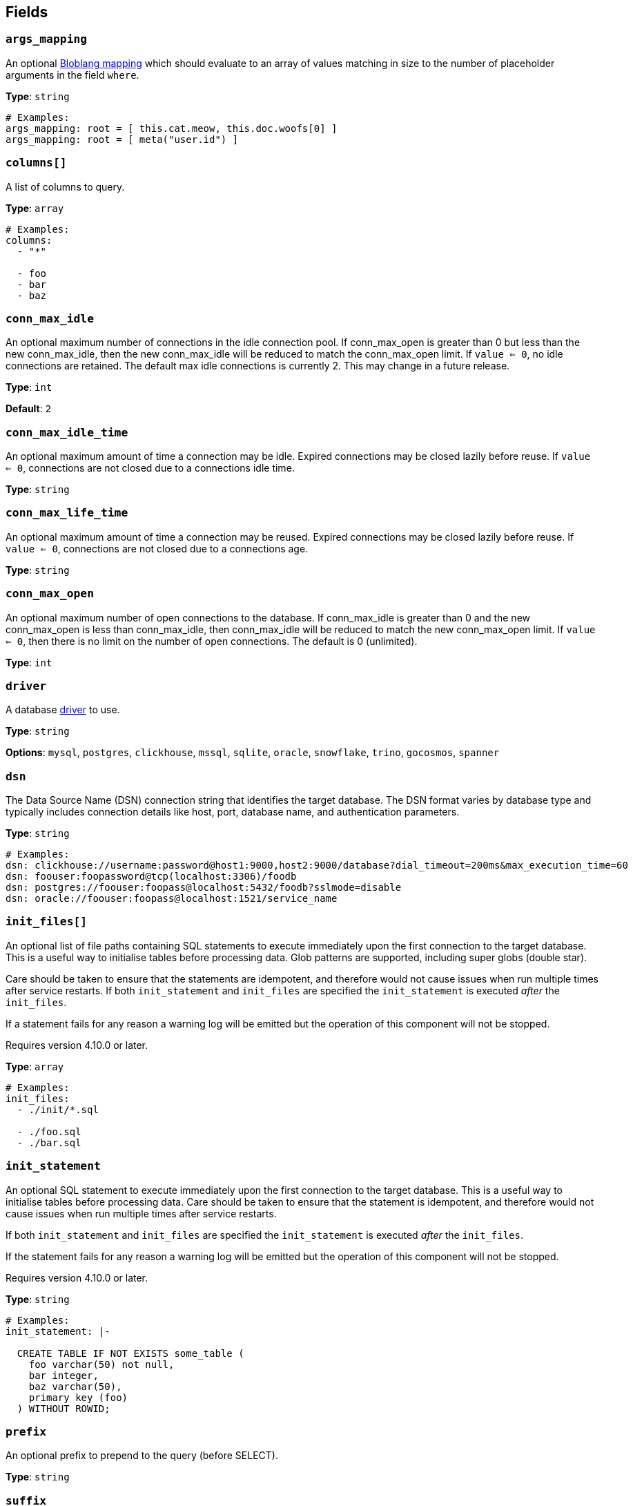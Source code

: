// This content is autogenerated. Do not edit manually. To override descriptions, use the doc-tools CLI with the --overrides option: https://redpandadata.atlassian.net/wiki/spaces/DOC/pages/1247543314/Generate+reference+docs+for+Redpanda+Connect

== Fields

=== `args_mapping`

An optional xref:guides:bloblang/about.adoc[Bloblang mapping] which should evaluate to an array of values matching in size to the number of placeholder arguments in the field `where`.

*Type*: `string`

[source,yaml]
----
# Examples:
args_mapping: root = [ this.cat.meow, this.doc.woofs[0] ]
args_mapping: root = [ meta("user.id") ]
----

=== `columns[]`

A list of columns to query.

*Type*: `array`

[source,yaml]
----
# Examples:
columns:
  - "*"

  - foo
  - bar
  - baz

----

=== `conn_max_idle`

An optional maximum number of connections in the idle connection pool. If conn_max_open is greater than 0 but less than the new conn_max_idle, then the new conn_max_idle will be reduced to match the conn_max_open limit. If `value <= 0`, no idle connections are retained. The default max idle connections is currently 2. This may change in a future release.

*Type*: `int`

*Default*: `2`

=== `conn_max_idle_time`

An optional maximum amount of time a connection may be idle. Expired connections may be closed lazily before reuse. If `value <= 0`, connections are not closed due to a connections idle time.

*Type*: `string`

=== `conn_max_life_time`

An optional maximum amount of time a connection may be reused. Expired connections may be closed lazily before reuse. If `value <= 0`, connections are not closed due to a connections age.

*Type*: `string`

=== `conn_max_open`

An optional maximum number of open connections to the database. If conn_max_idle is greater than 0 and the new conn_max_open is less than conn_max_idle, then conn_max_idle will be reduced to match the new conn_max_open limit. If `value <= 0`, then there is no limit on the number of open connections. The default is 0 (unlimited).

*Type*: `int`

=== `driver`

A database <<drivers, driver>> to use.

*Type*: `string`

*Options*: `mysql`, `postgres`, `clickhouse`, `mssql`, `sqlite`, `oracle`, `snowflake`, `trino`, `gocosmos`, `spanner`

=== `dsn`

The Data Source Name (DSN) connection string that identifies the target database. The DSN format varies by database type and typically includes connection details like host, port, database name, and authentication parameters.

*Type*: `string`

[source,yaml]
----
# Examples:
dsn: clickhouse://username:password@host1:9000,host2:9000/database?dial_timeout=200ms&max_execution_time=60
dsn: foouser:foopassword@tcp(localhost:3306)/foodb
dsn: postgres://foouser:foopass@localhost:5432/foodb?sslmode=disable
dsn: oracle://foouser:foopass@localhost:1521/service_name
----

=== `init_files[]`


An optional list of file paths containing SQL statements to execute immediately upon the first connection to the target database. This is a useful way to initialise tables before processing data. Glob patterns are supported, including super globs (double star).

Care should be taken to ensure that the statements are idempotent, and therefore would not cause issues when run multiple times after service restarts. If both `init_statement` and `init_files` are specified the `init_statement` is executed _after_ the `init_files`.

If a statement fails for any reason a warning log will be emitted but the operation of this component will not be stopped.


ifndef::env-cloud[]
Requires version 4.10.0 or later.
endif::[]

*Type*: `array`

[source,yaml]
----
# Examples:
init_files:
  - ./init/*.sql

  - ./foo.sql
  - ./bar.sql

----

=== `init_statement`


An optional SQL statement to execute immediately upon the first connection to the target database. This is a useful way to initialise tables before processing data. Care should be taken to ensure that the statement is idempotent, and therefore would not cause issues when run multiple times after service restarts.

If both `init_statement` and `init_files` are specified the `init_statement` is executed _after_ the `init_files`.

If the statement fails for any reason a warning log will be emitted but the operation of this component will not be stopped.


ifndef::env-cloud[]
Requires version 4.10.0 or later.
endif::[]

*Type*: `string`

[source,yaml]
----
# Examples:
init_statement: |-
  
  CREATE TABLE IF NOT EXISTS some_table (
    foo varchar(50) not null,
    bar integer,
    baz varchar(50),
    primary key (foo)
  ) WITHOUT ROWID;
  
----

=== `prefix`

An optional prefix to prepend to the query (before SELECT).

*Type*: `string`

=== `suffix`

An optional suffix to append to the select query.

*Type*: `string`

=== `table`

The table to query.

*Type*: `string`

[source,yaml]
----
# Examples:
table: foo
----

=== `where`

An optional where clause to add. Placeholder arguments are populated with the `args_mapping` field. Placeholders should always be question marks, and will automatically be converted to dollar syntax when the postgres or clickhouse drivers are used.

*Type*: `string`

[source,yaml]
----
# Examples:
where: meow = ? and woof = ?
where: user_id = ?
----


